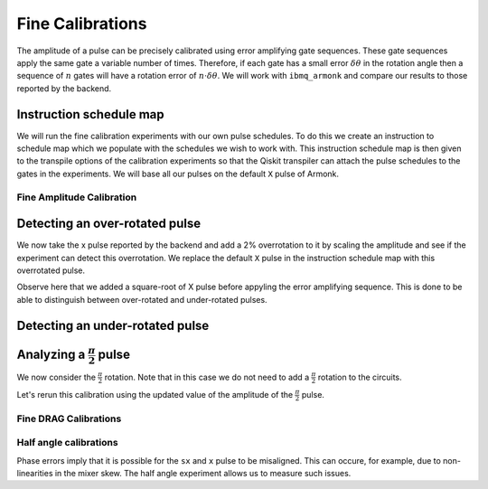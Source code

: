 Fine Calibrations
=================

The amplitude of a pulse can be precisely calibrated using error amplifying gate sequences. These gate sequences apply the same gate a variable number of times. Therefore, if each gate has a small error :math:`\delta\theta` in the rotation angle then a sequence of :math:`n` gates will have a rotation error of :math:`n\cdot\delta\theta`. We will work with ``ibmq_armonk`` and compare our results to those reported by the backend.

.. jupyter-execute::

    import numpy as np

    from qiskit import IBMQ
    from qiskit.pulse import InstructionScheduleMap
    import qiskit.pulse as pulse

    from qiskit_experiments.library import FineXAmplitude, FineSXAmplitude

.. jupyter-execute::

    IBMQ.load_account()
    provider = IBMQ.get_provider(hub='ibm-q', group='open', project='main')
    backend = provider.get_backend('ibmq_armonk')

.. jupyter-execute::

    qubit = 0

Instruction schedule map
^^^^^^^^^^^^^^^^^^^^^^^^

We will run the fine calibration experiments with our own pulse schedules. To do this we create an instruction to schedule map which we populate with the schedules we wish to work with. This instruction schedule map is then given to the transpile options of the calibration experiments so that the Qiskit transpiler can attach the pulse schedules to the gates in the experiments. We will base all our pulses on the default ``X`` pulse of Armonk.

.. jupyter-execute::

    x_pulse = backend.defaults().instruction_schedule_map.get('x', (qubit,)).instructions[0][1].pulse
    x_pulse

.. jupyter-execute::

    # create the schedules we need and add them to an instruction schedule map.
    sx_pulse = pulse.Drag(x_pulse.duration, 0.5*x_pulse.amp, x_pulse.sigma, x_pulse.beta, name="SXp_d0")
    y_pulse = pulse.Drag(x_pulse.duration, 1.0j*x_pulse.amp, x_pulse.sigma, x_pulse.beta, name="Yp_d0")

    d0, inst_map = pulse.DriveChannel(qubit), InstructionScheduleMap()

    for name, pulse_ in [("x", x_pulse), ("y", y_pulse), ("sx", sx_pulse)]:
        with pulse.build(name=name) as sched:
            pulse.play(pulse_, d0)

        inst_map.add(name, (qubit,), sched)

Fine Amplitude Calibration
--------------------------

.. jupyter-execute::

    ideal_amp = x_pulse.amp
    print(f"The reported amplitude of the X pulse is {ideal_amp:.4f}.")

Detecting an over-rotated pulse
^^^^^^^^^^^^^^^^^^^^^^^^^^^^^^^

We now take the x pulse reported by the backend and add a 2% overrotation to it by scaling the amplitude and see if the experiment can detect this overrotation. We replace the default ``X`` pulse in the instruction schedule map with this overrotated pulse.

.. jupyter-execute::

    pulse_amp = ideal_amp*1.02
    target_angle = np.pi

    with pulse.build(backend=backend, name="x") as x_over:
        pulse.play(pulse.Drag(x_pulse.duration, pulse_amp, x_pulse.sigma, x_pulse.beta), d0)

    inst_map.add("x", (qubit,), x_over)

.. jupyter-execute::

    amp_cal = FineXAmplitude(qubit, backend=backend)
    amp_cal.set_transpile_options(inst_map=inst_map)

Observe here that we added a square-root of X pulse before appyling the error amplifying sequence. This is done to be able to distinguish between over-rotated and under-rotated pulses.

.. jupyter-execute::

    amp_cal.circuits()[5].draw(output="mpl")

.. jupyter-execute::

    data_over = amp_cal.run().block_for_results()

.. jupyter-execute::

    data_over.figure(0)

.. jupyter-execute::

    print(data_over.analysis_results("d_theta"))

.. jupyter-execute::

    dtheta = data_over.analysis_results("d_theta").value.value
    scale = target_angle / (target_angle + dtheta)
    print(f"The ideal angle is {target_angle:.2f} rad. We measured a deviation of {dtheta:.3f} rad.")
    print(f"Thus, scale the {pulse_amp:.4f} pulse amplitude by {scale:.3f} to obtain {pulse_amp*scale:.5f}.")
    print(f"Amplitude reported by the backend {ideal_amp:.4f}.")

Detecting an under-rotated pulse
^^^^^^^^^^^^^^^^^^^^^^^^^^^^^^^^

.. jupyter-execute::

    pulse_amp = ideal_amp*0.98
    target_angle = np.pi

    with pulse.build(backend=backend, name="xp") as x_under:
        pulse.play(pulse.Drag(x_pulse.duration, pulse_amp, x_pulse.sigma, x_pulse.beta), d0)

    inst_map.add("x", (qubit,), x_under)

.. jupyter-execute::

    amp_cal = FineXAmplitude(qubit, backend=backend)
    amp_cal.set_transpile_options(inst_map=inst_map)

.. jupyter-execute::

    data_under = amp_cal.run().block_for_results()

.. jupyter-execute::

    data_under.figure(0)

.. jupyter-execute::

    print(data_under.analysis_results("d_theta"))

.. jupyter-execute::

    dtheta = data_under.analysis_results("d_theta").value.value
    scale = target_angle / (target_angle + dtheta)
    print(f"The ideal angle is {target_angle:.2f} rad. We measured a deviation of {dtheta:.3f} rad.")
    print(f"Thus, scale the {pulse_amp:.4f} pulse amplitude by {scale:.3f} to obtain {pulse_amp*scale:.5f}.")
    print(f"Amplitude reported by the backend {ideal_amp:.4f}.")

Analyzing a :math:`\frac{\pi}{2}` pulse
^^^^^^^^^^^^^^^^^^^^^^^^^^^^^^^^^^^^^^^

We now consider the :math:`\frac{\pi}{2}` rotation. Note that in this case we do not need to add a :math:`\frac{\pi}{2}` rotation to the circuits.

.. jupyter-execute::

    # restor the x_pulse
    inst_map.add("x", (qubit,), backend.defaults().instruction_schedule_map.get('x', (qubit,)))

.. jupyter-execute::

    amp_cal = FineSXAmplitude(qubit, backend)
    amp_cal.set_transpile_options(inst_map=inst_map)

.. jupyter-execute::

    amp_cal.circuits()[5].draw(output="mpl")

.. jupyter-execute::

    data_x90p = amp_cal.run().block_for_results()

.. jupyter-execute::

    data_x90p.figure(0)

.. jupyter-execute::

    print(data_x90p.analysis_results("d_theta"))

.. jupyter-execute::

    sx = backend.defaults().instruction_schedule_map.get('sx', (qubit,))
    sx_ideal_amp = sx.instructions[0][1].pulse.amp

    target_angle = np.pi / 2
    dtheta = data_x90p.analysis_results("d_theta").value.value
    scale = target_angle / (target_angle + dtheta)
    print(f"The ideal angle is {target_angle:.2f} rad. We measured a deviation of {dtheta:.3f} rad.")
    print(f"Thus, scale the {sx_pulse.amp:.4f} pulse amplitude by {scale:.3f} to obtain {sx_pulse.amp*scale:.5f}.")
    print(f"Amplitude reported by the backend {sx_ideal_amp:.4f}.")

Let's rerun this calibration using the updated value of the amplitude of the :math:`\frac{\pi}{2}` pulse.

.. jupyter-execute::

    pulse_amp = sx_pulse.amp*scale

    with pulse.build(backend=backend, name="sx") as sx_new:
        pulse.play(pulse.Drag(x_pulse.duration, pulse_amp, x_pulse.sigma, x_pulse.beta), d0)

    inst_map.add("sx", (qubit,), sx_new)

.. jupyter-execute::

    data_x90p = amp_cal.run().block_for_results()

.. jupyter-execute::

    data_x90p.figure(0)

.. jupyter-execute::

    print(data_x90p.analysis_results("d_theta"))

.. jupyter-execute::

    dtheta = data_x90p.analysis_results("d_theta").value.value
    scale = target_angle / (target_angle + dtheta)
    print(f"The ideal angle is {target_angle:.2f} rad. We measured a deviation of {dtheta:.3f} rad.")
    print(f"Thus, scale the {pulse_amp:.4f} pulse amplitude by {scale:.3f} to obtain {pulse_amp*scale:.5f}.")
    print(f"Amplitude reported by the backend {sx_ideal_amp:.4f}.")

Fine DRAG Calibrations
----------------------

.. jupyter-execute::

    from qiskit_experiments.library import FineXDrag

.. jupyter-execute::

    ideal_beta = x_pulse.beta
    print(f"The reported beta of the X pulse is {ideal_beta:.4f}.")

.. jupyter-execute::

    pulse_beta = ideal_beta*1.25
    target_angle = np.pi

    with pulse.build(backend=backend, name="x") as x_over:
        pulse.play(pulse.Drag(x_pulse.duration, x_pulse.amp, x_pulse.sigma, pulse_beta), d0)

    inst_map.add("x", (qubit,), x_over)

.. jupyter-execute::

    drag_cal = FineXDrag(qubit, backend)
    drag_cal.set_transpile_options(inst_map=inst_map)

.. jupyter-execute::

    drag_cal.circuits()[2].draw("mpl")

.. jupyter-execute::

    data_drag_x = drag_cal.run().block_for_results()

.. jupyter-execute::

    data_drag_x.figure(0)

.. jupyter-execute::

    print(data_drag_x.analysis_results(0))

.. jupyter-execute::

    data_drag_x.analysis_results("d_theta").value.value

.. jupyter-execute::

    dtheta = data_drag_x.analysis_results("d_theta").value.value

    ddelta = -0.25 * np.sqrt(np.pi) * dtheta * x_pulse.sigma / ((target_angle**2) / 4)

    print(f"Adjust β={pulse_beta:.3f} by ddelta={ddelta:.3f} to get {ddelta + pulse_beta:.3f} as new β.")
    print(f"The backend reports β={x_pulse.beta:.3f}")

Half angle calibrations
-----------------------

Phase errors imply that it is possible for the ``sx`` and ``x`` pulse to be misaligned. This can occure, for example, due to non-linearities in the mixer skew. The half angle experiment allows us to measure such issues.

.. jupyter-execute::

    from qiskit_experiments.library import HalfAngle

.. jupyter-execute::

    hac = HalfAngle(qubit, backend)
    hac.set_transpile_options(inst_map=inst_map)

.. jupyter-execute::

    hac.circuits()[5].draw("mpl")

.. jupyter-execute::

    exp_data = hac.run().block_for_results()

.. jupyter-execute::

    exp_data.figure(0)

.. jupyter-execute::

    print(exp_data.analysis_results(0))

.. jupyter-execute::

    dhac = exp_data.analysis_results("d_hac").value.value

.. jupyter-execute::

    sx = backend.defaults().instruction_schedule_map.get('sx', (qubit,))
    sx_amp = sx.instructions[0][1].pulse.amp

    print(f"Adjust the phase of {np.angle(sx_pulse.amp)} of the sx pulse by {-dhac/2:.3f} rad.")
    print(f"The backend reports an angle of {np.angle(sx_amp):.3f} for the sx pulse.")

.. jupyter-execute::

    import qiskit.tools.jupyter
    %qiskit_copyright